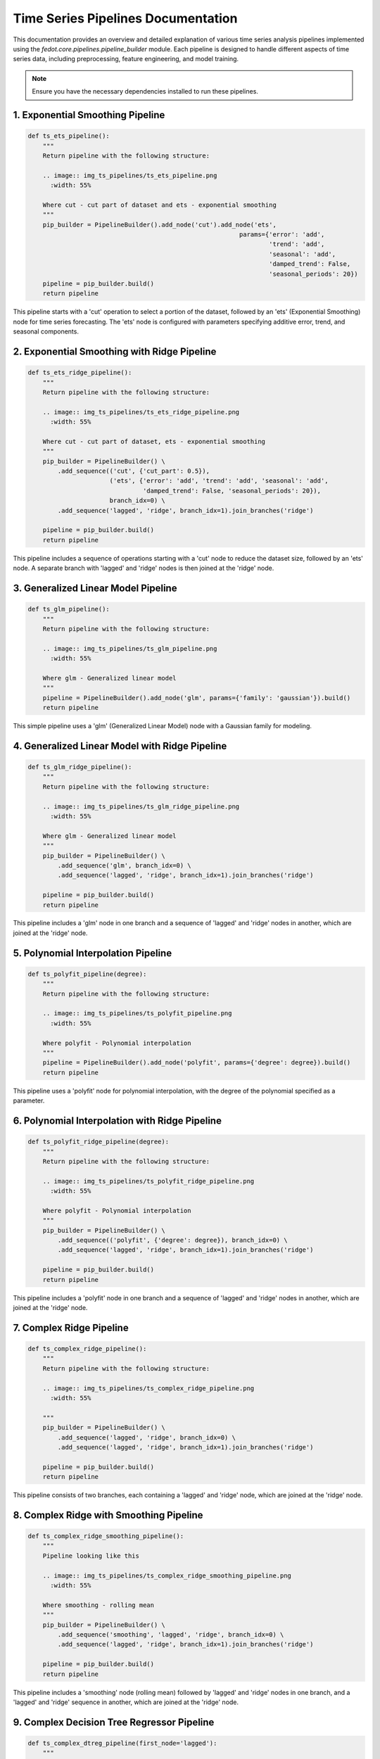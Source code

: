 .. _ts_pipelines_doc:

Time Series Pipelines Documentation
===============================================================

This documentation provides an overview and detailed explanation of various time series analysis pipelines implemented using the `fedot.core.pipelines.pipeline_builder` module. Each pipeline is designed to handle different aspects of time series data, including preprocessing, feature engineering, and model training.

.. note::
    Ensure you have the necessary dependencies installed to run these pipelines.

.. _ts_ets_pipeline:

1. Exponential Smoothing Pipeline
---------------------------------

.. code-block:: python

    def ts_ets_pipeline():
        """
        Return pipeline with the following structure:

        .. image:: img_ts_pipelines/ts_ets_pipeline.png
          :width: 55%

        Where cut - cut part of dataset and ets - exponential smoothing
        """
        pip_builder = PipelineBuilder().add_node('cut').add_node('ets',
                                                             params={'error': 'add',
                                                                     'trend': 'add',
                                                                     'seasonal': 'add',
                                                                     'damped_trend': False,
                                                                     'seasonal_periods': 20})
        pipeline = pip_builder.build()
        return pipeline

This pipeline starts with a 'cut' operation to select a portion of the dataset, followed by an 'ets' (Exponential Smoothing) node for time series forecasting. The 'ets' node is configured with parameters specifying additive error, trend, and seasonal components.

.. _ts_ets_ridge_pipeline:

2. Exponential Smoothing with Ridge Pipeline
--------------------------------------------

.. code-block:: python

    def ts_ets_ridge_pipeline():
        """
        Return pipeline with the following structure:

        .. image:: img_ts_pipelines/ts_ets_ridge_pipeline.png
          :width: 55%

        Where cut - cut part of dataset, ets - exponential smoothing
        """
        pip_builder = PipelineBuilder() \
            .add_sequence(('cut', {'cut_part': 0.5}),
                          ('ets', {'error': 'add', 'trend': 'add', 'seasonal': 'add',
                                   'damped_trend': False, 'seasonal_periods': 20}),
                          branch_idx=0) \
            .add_sequence('lagged', 'ridge', branch_idx=1).join_branches('ridge')

        pipeline = pip_builder.build()
        return pipeline

This pipeline includes a sequence of operations starting with a 'cut' node to reduce the dataset size, followed by an 'ets' node. A separate branch with 'lagged' and 'ridge' nodes is then joined at the 'ridge' node.

.. _ts_glm_pipeline:

3. Generalized Linear Model Pipeline
------------------------------------

.. code-block:: python

    def ts_glm_pipeline():
        """
        Return pipeline with the following structure:

        .. image:: img_ts_pipelines/ts_glm_pipeline.png
          :width: 55%

        Where glm - Generalized linear model
        """
        pipeline = PipelineBuilder().add_node('glm', params={'family': 'gaussian'}).build()
        return pipeline

This simple pipeline uses a 'glm' (Generalized Linear Model) node with a Gaussian family for modeling.

.. _ts_glm_ridge_pipeline:

4. Generalized Linear Model with Ridge Pipeline
-----------------------------------------------

.. code-block:: python

    def ts_glm_ridge_pipeline():
        """
        Return pipeline with the following structure:

        .. image:: img_ts_pipelines/ts_glm_ridge_pipeline.png
          :width: 55%

        Where glm - Generalized linear model
        """
        pip_builder = PipelineBuilder() \
            .add_sequence('glm', branch_idx=0) \
            .add_sequence('lagged', 'ridge', branch_idx=1).join_branches('ridge')

        pipeline = pip_builder.build()
        return pipeline

This pipeline includes a 'glm' node in one branch and a sequence of 'lagged' and 'ridge' nodes in another, which are joined at the 'ridge' node.

.. _ts_polyfit_pipeline:

5. Polynomial Interpolation Pipeline
------------------------------------

.. code-block:: python

    def ts_polyfit_pipeline(degree):
        """
        Return pipeline with the following structure:

        .. image:: img_ts_pipelines/ts_polyfit_pipeline.png
          :width: 55%

        Where polyfit - Polynomial interpolation
        """
        pipeline = PipelineBuilder().add_node('polyfit', params={'degree': degree}).build()
        return pipeline

This pipeline uses a 'polyfit' node for polynomial interpolation, with the degree of the polynomial specified as a parameter.

.. _ts_polyfit_ridge_pipeline:

6. Polynomial Interpolation with Ridge Pipeline
-----------------------------------------------

.. code-block:: python

    def ts_polyfit_ridge_pipeline(degree):
        """
        Return pipeline with the following structure:

        .. image:: img_ts_pipelines/ts_polyfit_ridge_pipeline.png
          :width: 55%

        Where polyfit - Polynomial interpolation
        """
        pip_builder = PipelineBuilder() \
            .add_sequence(('polyfit', {'degree': degree}), branch_idx=0) \
            .add_sequence('lagged', 'ridge', branch_idx=1).join_branches('ridge')

        pipeline = pip_builder.build()
        return pipeline

This pipeline includes a 'polyfit' node in one branch and a sequence of 'lagged' and 'ridge' nodes in another, which are joined at the 'ridge' node.

.. _ts_complex_ridge_pipeline:

7. Complex Ridge Pipeline
-------------------------

.. code-block:: python

    def ts_complex_ridge_pipeline():
        """
        Return pipeline with the following structure:

        .. image:: img_ts_pipelines/ts_complex_ridge_pipeline.png
          :width: 55%

        """
        pip_builder = PipelineBuilder() \
            .add_sequence('lagged', 'ridge', branch_idx=0) \
            .add_sequence('lagged', 'ridge', branch_idx=1).join_branches('ridge')

        pipeline = pip_builder.build()
        return pipeline

This pipeline consists of two branches, each containing a 'lagged' and 'ridge' node, which are joined at the 'ridge' node.

.. _ts_complex_ridge_smoothing_pipeline:

8. Complex Ridge with Smoothing Pipeline
----------------------------------------

.. code-block:: python

    def ts_complex_ridge_smoothing_pipeline():
        """
        Pipeline looking like this

        .. image:: img_ts_pipelines/ts_complex_ridge_smoothing_pipeline.png
          :width: 55%

        Where smoothing - rolling mean
        """
        pip_builder = PipelineBuilder() \
            .add_sequence('smoothing', 'lagged', 'ridge', branch_idx=0) \
            .add_sequence('lagged', 'ridge', branch_idx=1).join_branches('ridge')

        pipeline = pip_builder.build()
        return pipeline

This pipeline includes a 'smoothing' node (rolling mean) followed by 'lagged' and 'ridge' nodes in one branch, and a 'lagged' and 'ridge' sequence in another, which are joined at the 'ridge' node.

.. _ts_complex_dtreg_pipeline:

9. Complex Decision Tree Regressor Pipeline
-------------------------------------------

.. code-block:: python

    def ts_complex_dtreg_pipeline(first_node='lagged'):
        """
        Return pipeline with the following structure:

        .. image:: img_ts_pipelines/ts_complex_dtreg_pipeline.png
          :width: 55%

        Where dtreg = tree regressor, rfr - random forest regressor
        """
        pip_builder = PipelineBuilder() \
            .add_sequence(first_node, 'dtreg', branch_idx=0) \
            .add_sequence(first_node, 'dtreg', branch_idx=1).join_branches('rfr')

        pipeline = pip_builder.build()
        return pipeline

This pipeline includes two branches, each starting with the specified 'first_node' followed by a 'dtreg' (Decision Tree Regressor) node, which are joined at the 'rfr' (Random Forest Regressor) node.

.. _ts_multiple_ets_pipeline:

10. Multiple Exponential Smoothing Pipeline
-------------------------------------------

.. code-block:: python

    def ts_multiple_ets_pipeline():
        """
        Return pipeline with the following structure:

        .. image:: img_ts_pipelines/ts_multiple_ets_pipeline.png
          :width: 55%

        Where ets - exponential_smoothing
        """
        pip_builder = PipelineBuilder() \
            .add_sequence('ets', branch_idx=0) \
            .add_sequence('ets', branch_idx=1) \
            .add_sequence('ets', branch_idx=2) \
            .join_branches('lasso')

        pipeline = pip_builder.build()
        return pipeline

This pipeline includes three 'ets' (Exponential Smoothing) nodes in separate branches, which are joined at the 'lasso' node.

.. _ts_ar_pipeline:

11. Auto Regression Pipeline
----------------------------

.. code-block:: python

    def ts_ar_pipeline():
        """
        Return pipeline with the following structure:

        .. image:: img_ts_pipelines/ts_ar_pipeline.png
          :width: 55%

        Where ar - auto regression
        """
        pipeline = PipelineBuilder().add_node('ar').build()
        return pipeline

This simple pipeline uses an 'ar' (Auto Regression) node for time series forecasting.

.. _ts_arima_pipeline:

12. ARIMA Pipeline
------------------

.. code-block:: python

    def ts_arima_pipeline():
        """
        Return pipeline with the following structure:

        .. image:: img_ts_pipelines/ts_arima_pipeline.png
          :width: 55%

        """
        pipeline = PipelineBuilder().add_node("arima").build()
        return pipeline

This pipeline uses an 'arima' node for time series forecasting, implementing the AutoRegressive Integrated Moving Average model.

.. _ts_stl_arima_pipeline:

13. STL-ARIMA Pipeline
----------------------

.. code-block:: python

    def ts_stl_arima_pipeline():
        """
        Return pipeline with the following structure:

        .. image:: img_ts_pipelines/ts_stl_arima_pipeline.png
          :width: 55%

        """
        pipeline = PipelineBuilder().add_node("stl_arima").build()
        return pipeline

This pipeline uses an 'stl_arima' node, which combines Seasonal and Trend decomposition using Loess with the ARIMA model for time series forecasting.

.. _ts_locf_ridge_pipeline:

14. LOCF Ridge Pipeline
-----------------------

.. code-block:: python

    def ts_locf_ridge_pipeline():
        """
        Pipeline with naive LOCF (last observation carried forward) model
        and lagged features

        .. image:: img_ts_pipelines/ts_locf_ridge_pipeline.png
          :width: 55%

        """
        pip_builder = PipelineBuilder() \
            .add_sequence('locf', branch_idx=0) \
            .add_sequence('ar', branch_idx=1) \
            .join_branches('ridge')

        pipeline = pip_builder.build()
        return pipeline

This pipeline includes a 'locf' node for handling missing values using the Last Observation Carried Forward method, followed by an 'ar' node for auto regression, which is then joined with a 'ridge' node.

.. _ts_naive_average_ridge_pipeline:

15. Naive Average Ridge Pipeline
--------------------------------

.. code-block:: python

    def ts_naive_average_ridge_pipeline():
        """
        Pipeline with simple forecasting model (the forecast is mean value for known
        part)

        .. image:: img_ts_pipelines/ts_naive_average_ridge_pipeline.png
          :width: 55%

        """
        pip_builder = PipelineBuilder() \
            .add_sequence('ts_naive_average', branch_idx=0) \
            .add_sequence('lagged', branch_idx=1) \
            .join_branches('ridge')

        pipeline = pip_builder.build()
        return pipeline

This pipeline starts with a 'ts_naive_average' node for simple forecasting based on the mean value of known data, followed by a 'lagged' node, which is then joined with a 'ridge' node.

.. _cgru_pipeline:

16. Convolutional GRU Pipeline
------------------------------

.. code-block:: python

    def cgru_pipeline(window_size=200):
        """
        Return pipeline with the following structure:

        .. image:: img_ts_pipelines/cgru_pipeline.png
          :width: 55%

        Where cgru - convolutional long short-term memory model
        """
        pip_builder = PipelineBuilder() \
            .add_sequence('lagged', 'ridge', branch_idx=0) \
            .add_sequence(('lagged', {'window_size': window_size}), 'cgru', branch_idx=1) \
            .join_branches('ridge')

        pipeline = pip_builder.build()
        return pipeline

This pipeline includes a 'lagged' node with a specified window size followed by a 'cgru' (Convolutional GRU) node in one branch, and a 'lagged' and 'ridge' sequence in another, which are joined at the 'ridge' node.

This documentation provides a comprehensive guide to the various time series analysis pipelines available, each tailored to specific needs and scenarios. Users can copy and adapt these pipelines for their own projects, ensuring they understand the underlying logic and configuration of each node.